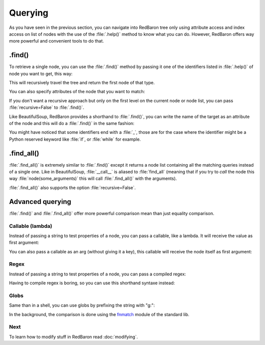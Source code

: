 .. ipython:: python
    :suppress:

    import sys
    sys.path.append("..")

    import redbaron
    redbaron.ipython_behavior = False

    from redbaron import RedBaron


Querying
========

As you have seen in the previous section, you can navigate into RedBaron tree
only using attribute access and index access on list of nodes with the use of
the :file:`.help()` method to know what you can do. However, RedBaron offers
way more powerful and convenient tools to do that.

.find()
-------

To retrieve a single node, you can use the :file:`.find()` method by passing it
one of the identifiers listed in :file:`.help()` of node you want to get, this way:

.. ipython:: python

    red = RedBaron("a = 1")

    red.help()

    red.find('NameNode').help()
    red.find('namenode').help()  # identifiers are not case sensitive
    red.find('name')

This will recursively travel the tree and return the first node of that type.

You can also specify attributes of the node that you want to match:

.. ipython::

    In [36]: red = RedBaron("a = b")

    In [37]: red.find('name').help()

    In [38]: red.find('name', value='b').help()

If you don't want a recursive approach but only on the first level on the current node or node list, you can pass :file:`recursive=False` to :file:`.find()`.

Like BeautifulSoup, RedBaron provides a shorthand to :file:`.find()`, you can
write the name of the target as an attribute of the node and this will do a :file:`.find()` in the same fashion:

.. ipython::

    In [39]: red = RedBaron("a = b")

    In [40]: red.find('name')

    In [41]: red.name

You might have noticed that some identifiers end with a :file:`_`, those are
for the case where the identifier might be a Python reserved keyword like
:file:`if`, or :file:`while` for example.

.find_all()
-----------

:file:`.find_all()` is extremely similar to :file:`.find()` except it returns a
node list containing all the matching queries instead of a single one. Like in
BeautifulSoup, :file:`__call__` is aliased to :file:`find_all` (meaning that if
you try to *call* the node this way :file:`node(some_arguments)` this will call
:file:`.find_all()` with the arguments).

.. ipython::

    In [45]: red = RedBaron("a = b")

    In [46]: red.find_all("NameNode")

    In [47]: red.find_all("name")

    In [48]: red.findAll("name")

    In [49]: red.findAll("name", value="b")

    In [50]: red("name", value="b")

:file:`.find_all()` also supports the option :file:`recursive=False`.

Advanced querying
-----------------

:file:`.find()` and :file:`.find_all()` offer more powerful comparison mean
than just equality comparison.

Callable (lambda)
~~~~~~~~~~~~~~~~~

Instead of passing a string to test properties of a node, you can pass a
callable, like a lambda. It will receive the value as first argument:

.. ipython:: python

    red = RedBaron("a = [1, 2, 3, 4]")
    red.find("int", value=lambda value: int(value) % 2 == 0)
    red.find_all("int", value=lambda value: int(value) % 2 == 0)

You can also pass a callable as an arg (without giving it a key), this callable
will receive the node itself as first argument:

.. ipython:: python

    red = RedBaron("a = [1, 2, 3, 4]")
    red.find("int", lambda node: int(node.value) % 2 == 0)
    red.find_all("int", lambda node: int(node.value) % 2 == 0)

Regex
~~~~~

Instead of passing a string to test properties of a node, you can pass a
compiled regex:

.. ipython:: python

    import re
    red = RedBaron("abcd = plop + pouf")
    red.find("name", value=re.compile("^p"))
    red.find_all("name", value=re.compile("^p"))

Having to compile regex is boring, so you can use this shorthand syntaxe instead:

.. ipython:: python

    red = RedBaron("abcd = plop + pouf")
    red.find("name", value="re:^p")
    red.find_all("name", value="re:^p")

Globs
~~~~~

Same than in a shell, you can use globs by prefixing the string with "g:":

.. ipython:: python

    red = RedBaron("abcd = plop + pouf")
    red.find("name", value="g:p*")
    red.find_all("name", value="g:p*")

In the background, the comparison is done using the `fnmatch
<https://docs.python.org/2/library/fnmatch.html#fnmatch.fnmatch>`_ module of
the standard lib.

Next
~~~~

To learn how to modify stuff in RedBaron read :doc:`modifying`.
